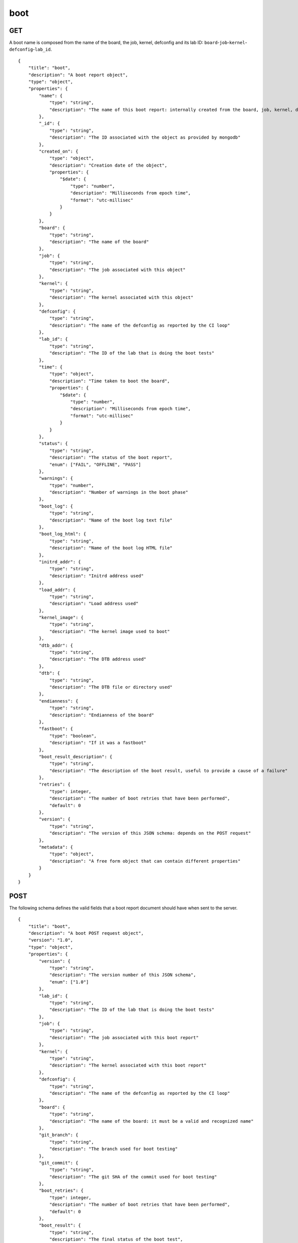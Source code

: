 .. _schema_boot:

boot
----

.. _schema_boot_get:

GET
***

A boot name is composed from the name of the board, the job, kernel,
defconfig and its lab ID: ``board``-``job``-``kernel``-``defconfig``-``lab_id``.

::

    {
        "title": "boot",
        "description": "A boot report object",
        "type": "object",
        "properties": {
            "name": {
                "type": "string",
                "description": "The name of this boot report: internally created from the board, job, kernel, defconfig and lab_id values"
            },
            "_id": {
                "type": "string",
                "description": "The ID associated with the object as provided by mongodb"
            },
            "created_on": {
                "type": "object",
                "description": "Creation date of the object",
                "properties": {
                    "$date": {
                        "type": "number",
                        "description": "Milliseconds from epoch time",
                        "format": "utc-millisec"
                    }
                }
            },
            "board": {
                "type": "string",
                "description": "The name of the board"
            },
            "job": {
                "type": "string",
                "description": "The job associated with this object"
            },
            "kernel": {
                "type": "string",
                "description": "The kernel associated with this object"
            },
            "defconfig": {
                "type": "string",
                "description": "The name of the defconfig as reported by the CI loop"
            },
            "lab_id": {
                "type": "string",
                "description": "The ID of the lab that is doing the boot tests"
            },
            "time": {
                "type": "object",
                "description": "Time taken to boot the board",
                "properties": {
                    "$date": {
                        "type": "number",
                        "description": "Milliseconds from epoch time",
                        "format": "utc-millisec"
                    }
                }
            },
            "status": {
                "type": "string",
                "description": "The status of the boot report",
                "enum": ["FAIL", "OFFLINE", "PASS"]
            },
            "warnings": {
                "type": "number",
                "description": "Number of warnings in the boot phase"
            },
            "boot_log": {
                "type": "string",
                "description": "Name of the boot log text file"
            },
            "boot_log_html": {
                "type": "string",
                "description": "Name of the boot log HTML file"
            },
            "initrd_addr": {
                "type": "string",
                "description": "Initrd address used"
            },
            "load_addr": {
                "type": "string",
                "description": "Load address used"
            },
            "kernel_image": {
                "type": "string",
                "description": "The kernel image used to boot"
            },
            "dtb_addr": {
                "type": "string",
                "description": "The DTB address used"
            },
            "dtb": {
                "type": "string",
                "description": "The DTB file or directory used"
            },
            "endianness": {
                "type": "string",
                "description": "Endianness of the board"
            },
            "fastboot": {
                "type": "boolean",
                "description": "If it was a fastboot"
            },
            "boot_result_description": {
                "type": "string",
                "description": "The description of the boot result, useful to provide a cause of a failure"
            },
            "retries": {
                "type": integer,
                "description": "The number of boot retries that have been performed",
                "default": 0
            },
            "version": {
                "type": "string",
                "description": "The version of this JSON schema: depends on the POST request"
            },
            "metadata": {
                "type": "object",
                "description": "A free form object that can contain different properties"
            }
        }
    }

.. _schema_boot_post:

POST
****

The following schema defines the valid fields that a boot report document should
have when sent to the server.

::

    {
        "title": "boot",
        "description": "A boot POST request object",
        "version": "1.0",
        "type": "object",
        "properties": {
            "version": {
                "type": "string",
                "description": "The version number of this JSON schema",
                "enum": ["1.0"]
            },
            "lab_id": {
                "type": "string",
                "description": "The ID of the lab that is doing the boot tests"
            },
            "job": {
                "type": "string",
                "description": "The job associated with this boot report"
            },
            "kernel": {
                "type": "string",
                "description": "The kernel associated with this boot report"
            },
            "defconfig": {
                "type": "string",
                "description": "The name of the defconfig as reported by the CI loop"
            },
            "board": {
                "type": "string",
                "description": "The name of the board: it must be a valid and recognized name"
            },
            "git_branch": {
                "type": "string",
                "description": "The branch used for boot testing"
            },
            "git_commit": {
                "type": "string",
                "description": "The git SHA of the commit used for boot testing"
            },
            "boot_retries": {
                "type": integer,
                "description": "The number of boot retries that have been performed",
                "default": 0
            },
            "boot_result": {
                "type": "string",
                "description": "The final status of the boot test",
                "enum": ["FAIL", "OFFLINE", "PASS"]
            },
            "boot_result_description": {
                "type": "string",
                "description": "The description of the boot result, useful to provide a cause of a failure"
            },
            "boot_log": {
                "type": "string",
                "description": "The name of the boot log file in txt format"
            },
            "boot_log_html": {
                "type": "string",
                "description": "The name of the boot log file in html format"
            },
            "boot_time": {
                "type": "number",
                "description": "The number of seconds it took to boot the board: iternally it will be converted into milliseconds from the epoch time"
            },
            "boot_warnings": {
                "type": "integer",
                "description": "The number of warnings detected during the boot",
                "default": 0
            },
            "dtb": {
                "type": "string",
                "description": "The DTB file or directory used"
            },
            "dtb_addr": {
                "type": "string",
                "description": "The DTB address used"
            },
            "endian": {
                "type": "string",
                "description": "Endianness of the board"
            },
            "fastboot": {
                "type": "boolean",
                "description": "If it was a fastboot"
            },
            "initrd_addr": {
                "type": "string",
                "description": "Initrd address used"
            },
            "kernel_image": {
                "type": "string",
                "description": "The kernel image used to boot"
            },
            "loadaddr": {
                "type": "string",
                "description": "Load address used"
            }
        },
        "required": ["lab_id", "job", "kernel", "defconfig", "board"]
    }


More Info
*********

* :ref:`Boot collection <collection_boot>`
* :ref:`Defconfig schema <schema_defconfig>`
* :ref:`API results <intro_schema_results>`
* :ref:`Schema time and date <intro_schema_time_date>`
